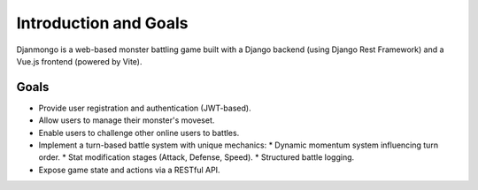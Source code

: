 Introduction and Goals
========================

Djanmongo is a web-based monster battling game built with a Django backend (using Django Rest Framework) and a Vue.js frontend (powered by Vite).

Goals
-----

*   Provide user registration and authentication (JWT-based).
*   Allow users to manage their monster's moveset.
*   Enable users to challenge other online users to battles.
*   Implement a turn-based battle system with unique mechanics:
    *   Dynamic momentum system influencing turn order.
    *   Stat modification stages (Attack, Defense, Speed).
    *   Structured battle logging.
*   Expose game state and actions via a RESTful API. 